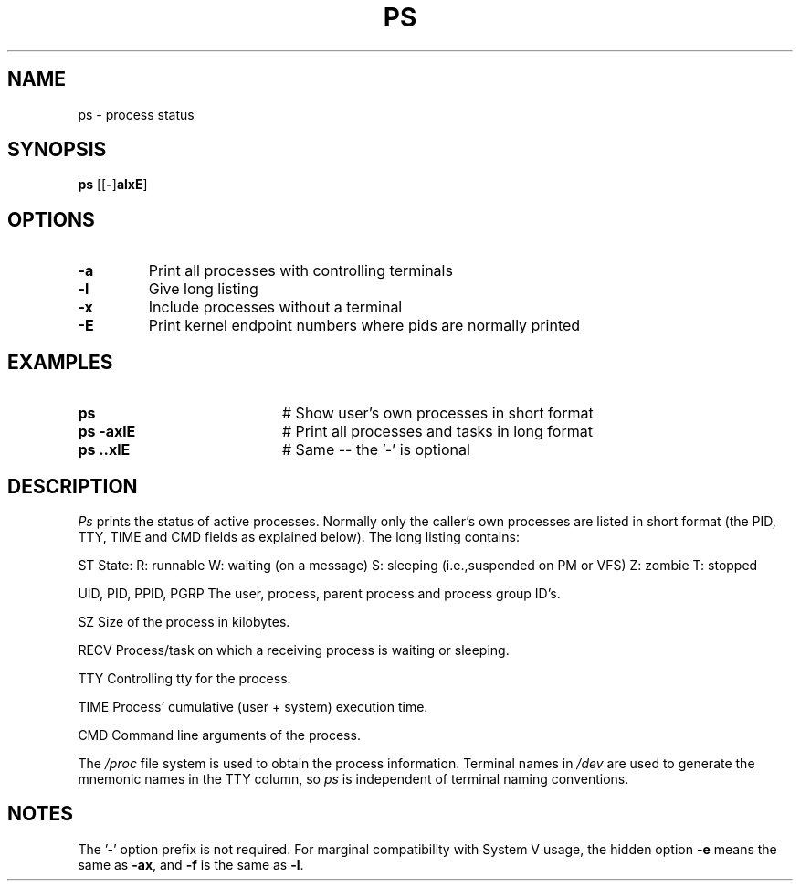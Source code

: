 .TH PS 1
.SH NAME
ps \- process status
.SH SYNOPSIS
\fBps \fR[\fR[\fB\-\fR]\fBalxE\fR] 
.br
.de FL
.TP
\\fB\\$1\\fR
\\$2
..
.de EX
.TP 20
\\fB\\$1\\fR
# \\$2
..
.SH OPTIONS
.FL "\-a" "Print all processes with controlling terminals"
.FL "\-l" "Give long listing"
.FL "\-x" "Include processes without a terminal"
.FL "\-E" "Print kernel endpoint numbers where pids are normally printed"
.SH EXAMPLES
.EX "ps " "Show user's own processes in short format"
.EX "ps \-axlE" "Print all processes and tasks in long format"
.EX "ps \axlE" "Same -- the '\-' is optional"
.SH DESCRIPTION
.PP
\fIPs\fR prints the status of active processes.  Normally only the caller's own
processes are listed in short format (the PID, TTY, TIME and CMD fields as
explained below).  The long listing contains:
.PP
  ST
	State:
		R: runnable
		W: waiting (on a message)
		S: sleeping (i.e.,suspended on PM or VFS)
		Z: zombie
		T: stopped
.PP
  UID, PID, PPID, PGRP
	The user, process, parent process and process group ID's.
.PP
  SZ
	Size of the process in kilobytes.
.PP
  RECV
	Process/task on which a receiving process is waiting or sleeping.
.PP
  TTY	
	Controlling tty for the process.
.PP
  TIME
	Process' cumulative (user + system) execution time.
.PP
  CMD	Command line arguments of the process.
.PP
.PP
The \fI/proc\fR file system is used to obtain the process information.
Terminal names in \fI/dev\fR are used to generate the
mnemonic names in the TTY column, so \fIps\fR is independent of terminal naming
conventions.
.SH NOTES
The '\-' option prefix is not required.
For marginal compatibility with System V usage, the hidden option
.B \-e
means the same as
.BR \-ax ,
and
.B \-f
is the same as
.BR \-l .

.\" edited by ASW 2004-12-14


